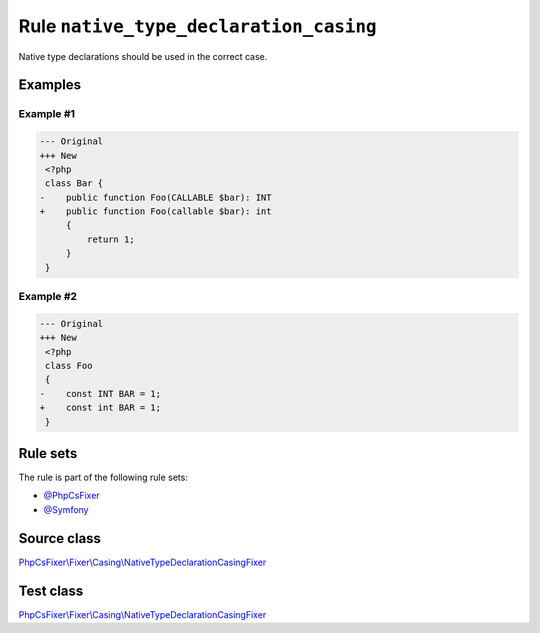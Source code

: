 =======================================
Rule ``native_type_declaration_casing``
=======================================

Native type declarations should be used in the correct case.

Examples
--------

Example #1
~~~~~~~~~~

.. code-block:: diff

   --- Original
   +++ New
    <?php
    class Bar {
   -    public function Foo(CALLABLE $bar): INT
   +    public function Foo(callable $bar): int
        {
            return 1;
        }
    }

Example #2
~~~~~~~~~~

.. code-block:: diff

   --- Original
   +++ New
    <?php
    class Foo
    {
   -    const INT BAR = 1;
   +    const int BAR = 1;
    }

Rule sets
---------

The rule is part of the following rule sets:

- `@PhpCsFixer <./../../ruleSets/PhpCsFixer.rst>`_
- `@Symfony <./../../ruleSets/Symfony.rst>`_

Source class
------------

`PhpCsFixer\\Fixer\\Casing\\NativeTypeDeclarationCasingFixer <./../../../src/Fixer/Casing/NativeTypeDeclarationCasingFixer.php>`_

Test class
------------

`PhpCsFixer\\Fixer\\Casing\\NativeTypeDeclarationCasingFixer <./../../../tests/Fixer/Casing/NativeTypeDeclarationCasingFixerTest.php>`_
